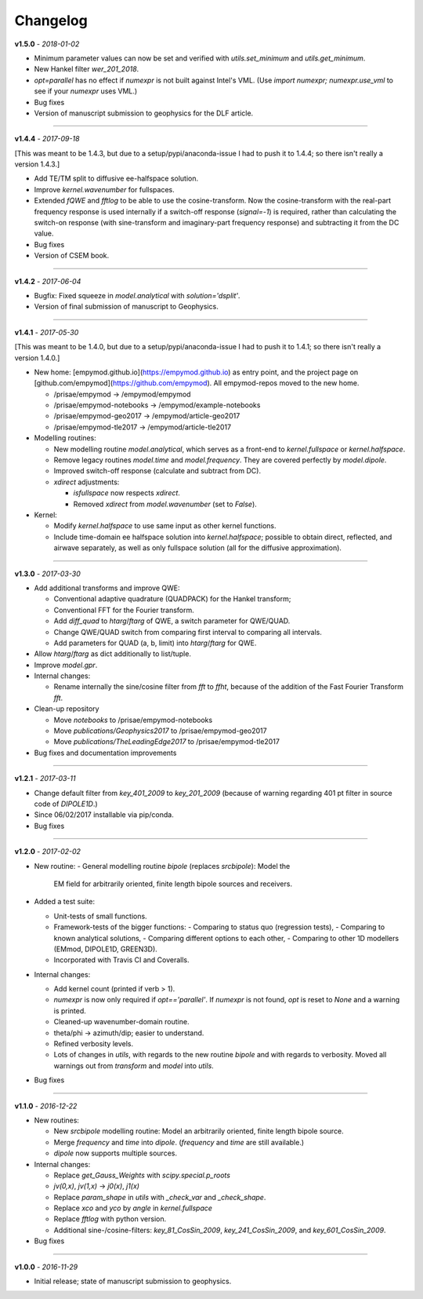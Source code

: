 Changelog
#########

**v1.5.0** - *2018-01-02*

- Minimum parameter values can now be set and verified with `utils.set_minimum`
  and `utils.get_minimum`.

- New Hankel filter `wer_201_2018`.

- `opt=parallel` has no effect if `numexpr` is not built against Intel's VML.
  (Use `import numexpr; numexpr.use_vml` to see if your `numexpr` uses VML.)

- Bug fixes

- Version of manuscript submission to geophysics for the DLF article.


------

**v1.4.4** - *2017-09-18*

[This was meant to be 1.4.3, but due to a setup/pypi/anaconda-issue I had to
push it to 1.4.4; so there isn't really a version 1.4.3.]

- Add TE/TM split to diffusive ee-halfspace solution.

- Improve `kernel.wavenumber` for fullspaces.

- Extended `fQWE` and `fftlog` to be able to use the cosine-transform. Now the
  cosine-transform with the real-part frequency response is used internally if
  a switch-off response (`signal=-1`) is required, rather than calculating the
  switch-on response (with sine-transform and imaginary-part frequency
  response) and subtracting it from the DC value.

- Bug fixes

- Version of CSEM book.


------

**v1.4.2** - *2017-06-04*

- Bugfix: Fixed squeeze in `model.analytical` with `solution='dsplit'`.

- Version of final submission of manuscript to Geophysics.


------

**v1.4.1** - *2017-05-30*

[This was meant to be 1.4.0, but due to a setup/pypi/anaconda-issue I had to
push it to 1.4.1; so there isn't really a version 1.4.0.]

- New home: [empymod.github.io](https://empymod.github.io) as entry point,
  and the project page on [github.com/empymod](https://github.com/empymod).
  All empymod-repos moved to the new home.

  - /prisae/empymod -> /empymod/empymod
  - /prisae/empymod-notebooks -> /empymod/example-notebooks
  - /prisae/empymod-geo2017 -> /empymod/article-geo2017
  - /prisae/empymod-tle2017 -> /empymod/article-tle2017

- Modelling routines:

  - New modelling routine `model.analytical`, which serves as a front-end to
    `kernel.fullspace` or `kernel.halfspace`.
  - Remove legacy routines `model.time` and `model.frequency`.  They are
    covered perfectly by `model.dipole`.
  - Improved switch-off response (calculate and subtract from DC).
  - `xdirect` adjustments:

    - `isfullspace` now respects `xdirect`.
    - Removed `xdirect` from `model.wavenumber` (set to `False`).

- Kernel:

  - Modify `kernel.halfspace` to use same input as other kernel functions.
  - Include time-domain ee halfspace solution into `kernel.halfspace`;
    possible to obtain direct, reflected, and airwave separately, as well as
    only fullspace solution (all for the diffusive approximation).


------

**v1.3.0** - *2017-03-30*

- Add additional transforms and improve QWE:

  - Conventional adaptive quadrature (QUADPACK) for the Hankel transform;
  - Conventional FFT for the Fourier transform.
  - Add `diff_quad` to `htarg`/`ftarg` of QWE, a switch parameter for
    QWE/QUAD.
  - Change QWE/QUAD switch from comparing first interval to comparing all
    intervals.
  - Add parameters for QUAD (a, b, limit) into `htarg`/`ftarg` for QWE.

- Allow `htarg`/`ftarg` as dict additionally to list/tuple.

- Improve `model.gpr`.

- Internal changes:

  - Rename internally the sine/cosine filter from `fft` to `ffht`, because of
    the addition of the Fast Fourier Transform `fft`.

- Clean-up repository

  - Move `notebooks` to /prisae/empymod-notebooks
  - Move `publications/Geophysics2017` to /prisae/empymod-geo2017
  - Move `publications/TheLeadingEdge2017` to /prisae/empymod-tle2017

- Bug fixes and documentation improvements


------

**v1.2.1** - *2017-03-11*

- Change default filter from `key_401_2009` to `key_201_2009` (because of
  warning regarding 401 pt filter in source code of `DIPOLE1D`.)

- Since 06/02/2017 installable via pip/conda.

- Bug fixes


------

**v1.2.0** - *2017-02-02*

- New routine:
  - General modelling routine `bipole` (replaces `srcbipole`): Model the
    EM field for arbitrarily oriented, finite length bipole sources and
    receivers.

- Added a test suite:

  - Unit-tests of small functions.
  - Framework-tests of the bigger functions:
    - Comparing to status quo (regression tests),
    - Comparing to known analytical solutions,
    - Comparing different options to each other,
    - Comparing to other 1D modellers (EMmod, DIPOLE1D, GREEN3D).
  - Incorporated with Travis CI and Coveralls.

- Internal changes:

  - Add kernel count (printed if verb > 1).
  - `numexpr` is now only required if `opt=='parallel'`. If `numexpr` is not
    found, `opt` is reset to `None` and a warning is printed.
  - Cleaned-up wavenumber-domain routine.
  - theta/phi -> azimuth/dip; easier to understand.
  - Refined verbosity levels.
  - Lots of changes in `utils`, with regards to the new routine `bipole` and
    with regards to verbosity. Moved all warnings out from `transform` and
    `model` into `utils`.

- Bug fixes


------

**v1.1.0** - *2016-12-22*

- New routines:

  - New `srcbipole` modelling routine: Model an arbitrarily oriented, finite
    length bipole source.
  - Merge `frequency` and `time` into `dipole`. (`frequency` and `time` are
    still available.)
  - `dipole` now supports multiple sources.

- Internal changes:

  - Replace `get_Gauss_Weights` with `scipy.special.p_roots`
  - `jv(0,x)`, `jv(1,x)` -> `j0(x)`, `j1(x)`
  - Replace `param_shape` in `utils` with `_check_var` and `_check_shape`.
  - Replace `xco` and `yco` by `angle` in `kernel.fullspace`
  - Replace `fftlog` with python version.
  - Additional sine-/cosine-filters: `key_81_CosSin_2009`,
    `key_241_CosSin_2009`, and `key_601_CosSin_2009`.

- Bug fixes


------

**v1.0.0** - *2016-11-29*

- Initial release; state of manuscript submission to geophysics.
